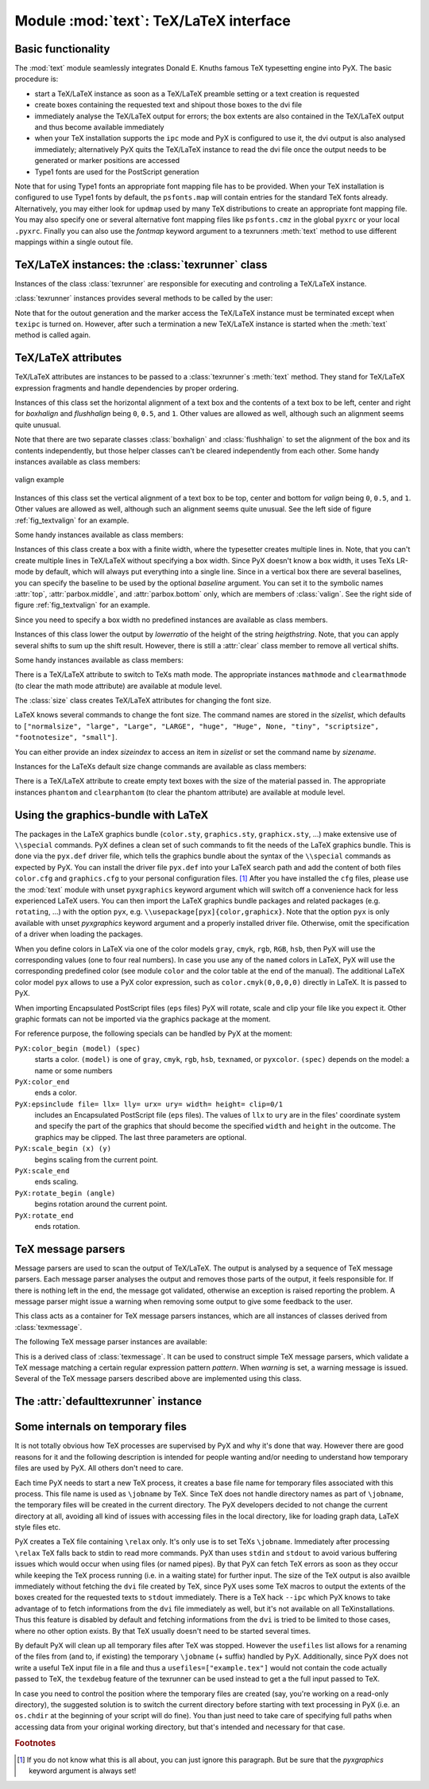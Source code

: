 
.. module:: text

***************************************
Module :mod:`text`: TeX/LaTeX interface
***************************************


Basic functionality
===================

The :mod:`text` module seamlessly integrates Donald E. Knuths famous TeX
typesetting engine into PyX. The basic procedure is:

* start a TeX/LaTeX instance as soon as a TeX/LaTeX preamble setting or a text
  creation is requested

* create boxes containing the requested text and shipout those boxes to the dvi
  file

* immediately analyse the TeX/LaTeX output for errors; the box extents are also
  contained in the TeX/LaTeX output and thus become available immediately

* when your TeX installation supports the ``ipc`` mode and PyX is configured to
  use it, the dvi output is also analysed immediately; alternatively PyX quits the
  TeX/LaTeX instance to read the dvi file once the output needs to be generated or
  marker positions are accessed

* Type1 fonts are used for the PostScript generation

Note that for using Type1 fonts an appropriate font mapping file has to be
provided. When your TeX installation is configured to use Type1 fonts by
default, the ``psfonts.map`` will contain entries for the standard TeX fonts
already. Alternatively, you may either look for ``updmap`` used by many TeX
distributions to create an appropriate font mapping file. You may also specify
one or several alternative font mapping files like ``psfonts.cmz`` in the global
``pyxrc`` or your local ``.pyxrc``. Finally you can also use the *fontmap*
keyword argument to a texrunners :meth:`text` method to use different mappings
within a single outout file.


TeX/LaTeX instances: the :class:`texrunner` class
=================================================


Instances of the class :class:`texrunner` are responsible for executing and
controling a TeX/LaTeX instance.


.. class:: texrunner(mode="tex", lfs="10pt", docclass="article", docopt=None, usefiles=[], fontmaps=config.get("text", "fontmaps", "psfonts.map"), waitfortex=config.getint("text", "waitfortex", 60), showwaitfortex=config.getint("text", "showwaitfortex", 5), texipc=config.getboolean("text", "texipc", 0), texdebug=None, dvidebug=0, errordebug=1, pyxgraphics=1, texmessagesstart=[], texmessagesdocclass=[], texmessagesbegindoc=[], texmessagesend=[], texmessagesdefaultpreamble=[], texmessagesdefaultrun=[])

   *mode* should the string ``tex`` or ``latex`` and defines whether TeX or LaTeX
   will be used. *lfs* specifies an ``lfs`` file to simulate LaTeX font size
   selection macros in plain TeX. PyX comes with a set of ``lfs`` files and a LaTeX
   script to generate those files. For *lfs* being ``None`` and *mode* equals
   ``tex`` a list of installed ``lfs`` files is shown.

   *docclass* is the document class to be used in LaTeX mode and *docopt* are the
   options to be passed to the document class.

   *usefiles* is a list of TeX/LaTeX jobname files. PyX will take care of the
   creation and storing of the corresponding temporary files. A typical use-case
   would be *usefiles=["spam.aux"]*, but you can also use it to access TeXs log and
   dvi file.

   *fontmaps* is a string containing whitespace separated names of font mapping
   files. *waitfortex* is a number of seconds PyX should wait for TeX/LaTeX to
   process a request. While waiting for TeX/LaTeX a PyX process might seem to do
   not perform any work anymore. To give some feedback to the user, a messages is
   issued each *waitfortex* seconds. The ``texipc`` flag indicates whether PyX
   should use the ``--ipc`` option of TeX/LaTeX for immediate dvi file access to
   increase the execution speed of certain operations. See the output of ``tex
   --help`` whether the option is available at your TeX installation.

   *texdebug* can be set to a filename to store the commands passed to TeX/LaTeX
   for debugging. The flag *dvidebug* enables debugging output in the dvi parser
   similar to ``dvitype``. *errordebug* controls the amount of information
   returned, when an texmessage parser raises an error. Valid values are ``0``,
   ``1``, and ``2``.

   *pyxgraphics* allows use LaTeXs graphics package without further configuration
   of ``pyx.def``.

   The TeX message parsers verify whether TeX/LaTeX could properly process its
   input. By the parameters *texmessagesstart*, *texmessagesdocclass*,
   *texmessagesbegindoc*, and *texmessagesend* you can set TeX message parsers to
   be used then TeX/LaTeX is started, when the ``documentclass`` command is issued
   (LaTeX only), when the ``\\begin{document}`` is sent, and when the TeX/LaTeX is
   stopped, respectively. The lists of TeX message parsers are merged with the
   following defaults: ``[texmessage.start]`` for *texmessagesstart*,
   ``[texmessage.load]`` for *texmessagesdocclass*, ``[texmessage.load,
   texmessage.noaux]`` for *texmessagesbegindoc*, and ``[texmessage.texend,
   texmessage.fontwarning]`` for *texmessagesend*.

   Similarily *texmessagesdefaultpreamble* and *texmessagesdefaultrun* take TeX
   message parser to be merged to the TeX message parsers given in the
   :meth:`preamble` and :meth:`text` methods. The *texmessagesdefaultpreamble* and
   *texmessagesdefaultrun* are merged with ``[texmessage.load]`` and
   ``[texmessage.loaddef, texmessage.graphicsload, texmessage.fontwarning,
   texmessage.boxwarning]``, respectively.

:class:`texrunner` instances provides several methods to be called by the user:


.. method:: texrunner.set(**kwargs)

   This method takes the same keyword arguments as the :class:`texrunner`
   constructor. Its purpose is to reconfigure an already constructed
   :class:`texrunner` instance. The most prominent use-case is to alter the
   configuration of the default :class:`texrunner` instance ``defaulttexrunner``
   which is created at the time of loading of the :mod:`text` module.

   The ``set`` method fails, when a modification cannot be applied anymore (e.g.
   TeX/LaTeX has already been started).


.. method:: texrunner.preamble(expr, texmessages=[])

   The :meth:`preamble` can be called prior to the :meth:`text` method only or
   after reseting a texrunner instance by :meth:`reset`. The *expr* is passed to
   the TeX/LaTeX instance not encapsulated in a group. It should not generate any
   output to the dvi file. In LaTeX preamble expressions are inserted prior to the
   ``\\begin{document}`` and a typical use-case is to load packages by
   ``\\usepackage``. Note, that you may use ``\\AtBeginDocument`` to postpone the
   immediate evaluation.

   *texmessages* are TeX message parsers to handle the output of TeX/LaTeX. They
   are merged with the default TeX message parsers for the :meth:`preamble` method.
   See the constructur description for details on the default TeX message parsers.


.. method:: texrunner.text(x, y, expr, textattrs=[], texmessages=[])

   *x* and *y* are the position where a text should be typeset and *expr* is the
   TeX/LaTeX expression to be passed to TeX/LaTeX.

   *textattrs* is a list of TeX/LaTeX settings as described below, PyX
   transformations, and PyX fill styles (like colors).

   *texmessages* are TeX message parsers to handle the output of TeX/LaTeX. They
   are merged with the default TeX message parsers for the :meth:`text` method. See
   the constructur description for details on the default TeX message parsers.

   The :meth:`text` method returns a :class:`textbox` instance, which is a special
   :class:`canvas` instance. It has the methods :meth:`width`, :meth:`height`, and
   :meth:`depth` to access the size of the text. Additionally the :meth:`marker`
   method, which takes a string *s*, returns a position in the text, where the
   expression ``\\PyXMarker{s}`` is contained in *expr*. You should not use ``@``
   within your strings *s* to prevent name clashes with PyX internal macros
   (although we don't the marker feature internally right now).

Note that for the outout generation and the marker access the TeX/LaTeX instance
must be terminated except when ``texipc`` is turned on. However, after such a
termination a new TeX/LaTeX instance is started when the :meth:`text` method is
called again.


.. method:: texrunner.reset(reinit=0)

   This method can be used to manually force a restart of TeX/LaTeX. The flag
   *reinit* will initialize the TeX/LaTeX by repeating the :meth:`preamble` calls.
   New :meth:`set` and :meth:`preamble` calls are allowed when *reinit* was not set
   only.


TeX/LaTeX attributes
====================


TeX/LaTeX attributes are instances to be passed to a :class:`texrunner`\ s
:meth:`text` method. They stand for TeX/LaTeX expression fragments and handle
dependencies by proper ordering.


.. class:: halign(boxhalign, flushhalign)

   Instances of this class set the horizontal alignment of a text box and the
   contents of a text box to be left, center and right for *boxhalign* and
   *flushhalign* being ``0``, ``0.5``, and ``1``. Other values are allowed as well,
   although such an alignment seems quite unusual.

Note that there are two separate classes :class:`boxhalign` and
:class:`flushhalign` to set the alignment of the box and its contents
independently, but those helper classes can't be cleared independently from each
other. Some handy instances available as class members:


.. attribute:: halign.boxleft

   Left alignment of the text box, *i.e.* sets *boxhalign* to ``0`` and doesn't set
   *flushhalign*.


.. attribute:: halign.boxcenter

   Center alignment of the text box, *i.e.* sets *boxhalign* to ``0.5`` and doesn't
   set *flushhalign*.


.. attribute:: halign.boxright

   Right alignment of the text box, *i.e.* sets *boxhalign* to ``1`` and doesn't
   set *flushhalign*.


.. attribute:: halign.flushleft

   Left alignment of the content of the text box in a multiline box, *i.e.* sets
   *flushhalign* to ``0`` and doesn't set *boxhalign*.


.. attribute:: halign.raggedright

   Identical to :attr:`flushleft`.


.. attribute:: halign.flushcenter

   Center alignment of the content of the text box in a multiline box, *i.e.* sets
   *flushhalign* to ``0.5`` and doesn't set *boxhalign*.


.. attribute:: halign.raggedcenter

   Identical to :attr:`flushcenter`.


.. attribute:: halign.flushright

   Right alignment of the content of the text box in a multiline box, *i.e.* sets
   *flushhalign* to ``1`` and doesn't set *boxhalign*.


.. attribute:: halign.raggedleft

   Identical to :attr:`flushright`.


.. attribute:: halign.left

   Combines :attr:`boxleft` and :attr:`flushleft`, *i.e.* ``halign(0, 0)``.


.. attribute:: halign.center

   Combines :attr:`boxcenter` and :attr:`flushcenter`, *i.e.* ``halign(0.5, 0.5)``.


.. attribute:: halign.right

   Combines :attr:`boxright` and :attr:`flushright`, *i.e.* ``halign(1, 1)``.

.. _fig_textvalign:
.. figure:: textvalign.*
   :align:  center

   valign example


.. class:: valign(valign)

   Instances of this class set the vertical alignment of a text box to be top,
   center and bottom for *valign* being ``0``, ``0.5``, and ``1``. Other values are
   allowed as well, although such an alignment seems quite unusual. See the left
   side of figure :ref:`fig_textvalign` for an example.

Some handy instances available as class members:


.. attribute:: valign.top

   ``valign(0)``


.. attribute:: valign.middle

   ``valign(0.5)``


.. attribute:: valign.bottom

   ``valign(1)``


.. attribute:: valign.baseline

   Identical to clearing the vertical alignment by :attr:`clear` to emphasise that
   a baseline alignment is not a box-related alignment. Baseline alignment is the
   default, *i.e.* no valign is set by default.


.. class:: parbox(width, baseline=top)

   Instances of this class create a box with a finite width, where the typesetter
   creates multiple lines in. Note, that you can't create multiple lines in
   TeX/LaTeX without specifying a box width. Since PyX doesn't know a box width, it
   uses TeXs LR-mode by default, which will always put everything into a single
   line. Since in a vertical box there are several baselines, you can specify the
   baseline to be used by the optional *baseline* argument. You can set it to the
   symbolic names :attr:`top`, :attr:`parbox.middle`, and :attr:`parbox.bottom`
   only, which are members of :class:`valign`. See the right side of figure
   :ref:`fig_textvalign` for an example.

Since you need to specify a box width no predefined instances are available as
class members.


.. class:: vshift(lowerratio, heightstr="0")

   Instances of this class lower the output by *lowerratio* of the height of the
   string *heigthstring*. Note, that you can apply several shifts to sum up the
   shift result. However, there is still a :attr:`clear` class member to remove all
   vertical shifts.

Some handy instances available as class members:


.. attribute:: vshift.bottomzero

   ``vshift(0)`` (this doesn't shift at all)


.. attribute:: vshift.middlezero

   ``vshift(0.5)``


.. attribute:: vshift.topzero

   ``vshift(1)``


.. attribute:: vshift.mathaxis

   This is a special vertical shift to lower the output by the height of the
   mathematical axis. The mathematical axis is used by TeX for the vertical
   alignment in mathematical expressions and is often usefull for vertical
   alignment. The corresponding vertical shift is less than :attr:`middlezero` and
   usually fits the height of the minus sign. (It is the height of the minus sign
   in mathematical mode, since that's that the mathematical axis is all about.)

There is a TeX/LaTeX attribute to switch to TeXs math mode. The appropriate
instances ``mathmode`` and ``clearmathmode`` (to clear the math mode attribute)
are available at module level.


.. data:: mathmode

   Enables TeXs mathematical mode in display style.

The :class:`size` class creates TeX/LaTeX attributes for changing the font size.


.. class:: size(sizeindex=None, sizename=None, sizelist=defaultsizelist)

   LaTeX knows several commands to change the font size. The command names are
   stored in the *sizelist*, which defaults to ``["normalsize", "large", "Large",
   "LARGE", "huge", "Huge", None, "tiny", "scriptsize", "footnotesize", "small"]``.

   You can either provide an index *sizeindex* to access an item in *sizelist* or
   set the command name by *sizename*.

Instances for the LaTeXs default size change commands are available as class
members:


.. attribute:: size.tiny

   ``size(-4)``


.. attribute:: size.scriptsize

   ``size(-3)``


.. attribute:: size.footnotesize

   ``size(-2)``


.. attribute:: size.small

   ``size(-1)``


.. attribute:: size.normalsize

   ``size(0)``


.. attribute:: size.large

   ``size(1)``


.. attribute:: size.Large

   ``size(2)``


.. attribute:: size.LARGE

   ``size(3)``


.. attribute:: size.huge

   ``size(4)``


.. attribute:: size.Huge

   ``size(5)``

There is a TeX/LaTeX attribute to create empty text boxes with the size of the
material passed in. The appropriate instances ``phantom`` and ``clearphantom``
(to clear the phantom attribute) are available at module level.


.. data:: phantom

   Skip the text in the box, but keep its size.


Using the graphics-bundle with LaTeX
====================================

The packages in the LaTeX graphics bundle (``color.sty``, ``graphics.sty``,
``graphicx.sty``, ...) make extensive use of ``\\special`` commands. PyX defines
a clean set of such commands to fit the needs of the LaTeX graphics bundle. This
is done via the ``pyx.def`` driver file, which tells the graphics bundle about
the syntax of the ``\\special`` commands as expected by PyX. You can install the
driver file ``pyx.def`` into your LaTeX search path and add the content of both
files ``color.cfg`` and ``graphics.cfg`` to your personal configuration files.
[#]_ After you have installed the ``cfg`` files, please use the :mod:`text`
module with unset ``pyxgraphics`` keyword argument which will switch off a
convenience hack for less experienced LaTeX users. You can then import the LaTeX
graphics bundle packages and related packages (e.g. ``rotating``, ...) with the
option ``pyx``, e.g. ``\\usepackage[pyx]{color,graphicx}``. Note that the option
``pyx`` is only available with unset *pyxgraphics* keyword argument and a
properly installed driver file. Otherwise, omit the specification of a driver
when loading the packages.

When you define colors in LaTeX via one of the color models ``gray``, ``cmyk``,
``rgb``, ``RGB``, ``hsb``, then PyX will use the corresponding values (one to
four real numbers). In case you use any of the ``named`` colors in LaTeX, PyX
will use the corresponding predefined color (see module ``color`` and the color
table at the end of the manual). The additional LaTeX color model ``pyx`` allows
to use a PyX color expression, such as ``color.cmyk(0,0,0,0)`` directly in
LaTeX. It is passed to PyX.

When importing Encapsulated PostScript files (``eps`` files) PyX will rotate,
scale and clip your file like you expect it. Other graphic formats can not be
imported via the graphics package at the moment.

For reference purpose, the following specials can be handled by PyX at the
moment:

``PyX:color_begin (model) (spec)``
   starts a color. ``(model)`` is one of ``gray``, ``cmyk``, ``rgb``, ``hsb``,
   ``texnamed``, or ``pyxcolor``. ``(spec)`` depends on the model: a name or some
   numbers

``PyX:color_end``
   ends a color.

``PyX:epsinclude file= llx= lly= urx= ury= width= height= clip=0/1``
   includes an Encapsulated PostScript file (``eps`` files). The values of ``llx``
   to ``ury`` are in the files' coordinate system and specify the part of the
   graphics that should become the specified ``width`` and ``height`` in the
   outcome. The graphics may be clipped. The last three parameters are optional.

``PyX:scale_begin (x) (y)``
   begins scaling from the current point.

``PyX:scale_end``
   ends scaling.

``PyX:rotate_begin (angle)``
   begins rotation around the current point.

``PyX:rotate_end``
   ends rotation.


TeX message parsers
===================


Message parsers are used to scan the output of TeX/LaTeX. The output is analysed
by a sequence of TeX message parsers. Each message parser analyses the output
and removes those parts of the output, it feels responsible for. If there is
nothing left in the end, the message got validated, otherwise an exception is
raised reporting the problem. A message parser might issue a warning when
removing some output to give some feedback to the user.


.. class:: texmessage()

   This class acts as a container for TeX message parsers instances, which are all
   instances of classes derived from :class:`texmessage`.

The following TeX message parser instances are available:


.. attribute:: texmessage.start

   Check for TeX/LaTeX startup message including scrollmode test.


.. attribute:: texmessage.noaux

   Ignore LaTeXs no-aux-file warning.


.. attribute:: texmessage.end

   Check for proper TeX/LaTeX tear down message.


.. attribute:: texmessage.load

   Accepts arbitrary loading of files without checking for details, *i.e.* accept
   ``(file ...)`` where ``file`` is an readable file.


.. attribute:: texmessage.loaddef

   Accepts arbitrary loading of ``fd`` files, *i.e.* accept ``(file.def)`` and
   ``(file.fd)`` where ``file.def`` or ``file.fd`` is an readable file,
   respectively.


.. attribute:: texmessage.graphicsload

   Accepts arbitrary loading of ``eps`` files, *i.e.* accept ``(file.eps)`` where
   ``file.eps`` is an readable file.


.. attribute:: texmessage.ignore

   Ignores everything (this is probably a bad idea, but sometimes you might just
   want to ignore everything).


.. attribute:: texmessage.allwarning

   Ignores everything but issues a warning.


.. attribute:: texmessage.fontwarning

   Issues a warning about font substitutions of the LaTeXs NFSS.


.. attribute:: texmessage.boxwarning

   Issues a warning on under- and overfull horizontal and vertical boxes.


.. class:: texmessagepattern(pattern, warning=None)

   This is a derived class of :class:`texmessage`. It can be used to construct
   simple TeX message parsers, which validate a TeX message matching a certain
   regular expression pattern *pattern*. When *warning* is set, a warning message
   is issued. Several of the TeX message parsers described above are implemented
   using this class.


The :attr:`defaulttexrunner` instance
=====================================


.. data:: defaulttexrunner

   The ``defaulttexrunner`` is an instance of :class:`texrunner`. It is created
   when the :mod:`text` module is loaded and it is used as the default texrunner
   instance by all :class:`canvas` instances to implement its :meth:`text` method.


.. function:: preamble(...)

   ``defaulttexrunner.preamble``


.. function:: text(...)

   ``defaulttexrunner.text``


.. function:: set(...)

   ``defaulttexrunner.set``


.. function:: reset(...)

   ``defaulttexrunner.reset``


Some internals on temporary files
=================================

It is not totally obvious how TeX processes are supervised by PyX and why it's
done that way. However there are good reasons for it and the following
description is intended for people wanting and/or needing to understand how
temporary files are used by PyX. All others don't need to care.

Each time PyX needs to start a new TeX process, it creates a base file name for
temporary files associated with this process. This file name is used as
``\jobname`` by TeX. Since TeX does not handle directory names as part of
``\jobname``, the temporary files will be created in the current directory. The
PyX developers decided to not change the current directory at all, avoiding all
kind of issues with accessing files in the local directory, like for loading
graph data, LaTeX style files etc.

PyX creates a TeX file containing ``\relax`` only. It's only use is to set TeXs
``\jobname``. Immediately after processing ``\relax`` TeX falls back to stdin to
read more commands. PyX than uses ``stdin`` and ``stdout`` to avoid various
buffering issues which would occur when using files (or named pipes). By that
PyX can fetch TeX errors as soon as they occur while keeping the TeX process
running (i.e. in a waiting state) for further input. The size of the TeX output
is also availble immediately without fetching the ``dvi`` file created by TeX,
since PyX uses some TeX macros to output the extents of the boxes created for
the requested texts to ``stdout`` immediately. There is a TeX hack ``--ipc``
which PyX knows to take advantage of to fetch informations from the ``dvi`` file
immediately as well, but it's not available on all TeXinstallations. Thus this
feature is disabled by default and fetching informations from the ``dvi`` is
tried to be limited to those cases, where no other option exists. By that TeX
usually doesn't need to be started several times.

By default PyX will clean up all temporary files after TeX was stopped. However
the ``usefiles`` list allows for a renaming of the files from (and to, if
existing) the temporary ``\jobname`` (+ suffix) handled by PyX. Additionally,
since PyX does not write a useful TeX input file in a file and thus a
``usefiles=["example.tex"]`` would not contain the code actually passed to TeX,
the ``texdebug`` feature of the texrunner can be used instead to get a the full
input passed to TeX.

In case you need to control the position where the temporary files are created
(say, you're working on a read-only directory), the suggested solution is to
switch the current directory before starting with text processing in PyX (i.e.
an ``os.chdir`` at the beginning of your script will do fine). You than just
need to take care of specifying full paths when accessing data from your
original working directory, but that's intended and necessary for that case.

.. rubric:: Footnotes

.. [#] If you do not know what this is all about, you can just ignore this paragraph.
   But be sure that the *pyxgraphics* keyword argument is always set!

